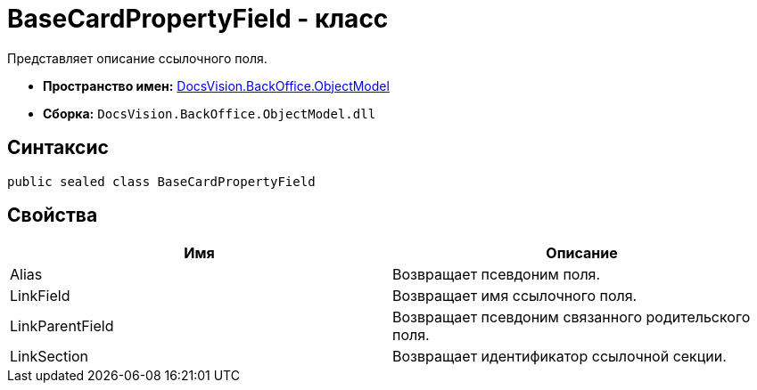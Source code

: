 = BaseCardPropertyField - класс

Представляет описание ссылочного поля.

* *Пространство имен:* xref:api/DocsVision/Platform/ObjectModel/ObjectModel_NS.adoc[DocsVision.BackOffice.ObjectModel]
* *Сборка:* `DocsVision.BackOffice.ObjectModel.dll`

== Синтаксис

[source,csharp]
----
public sealed class BaseCardPropertyField
----

== Свойства

[cols=",",options="header"]
|===
|Имя |Описание
|Alias |Возвращает псевдоним поля.
|LinkField |Возвращает имя ссылочного поля.
|LinkParentField |Возвращает псевдоним связанного родительского поля.
|LinkSection |Возвращает идентификатор ссылочной секции.
|===
